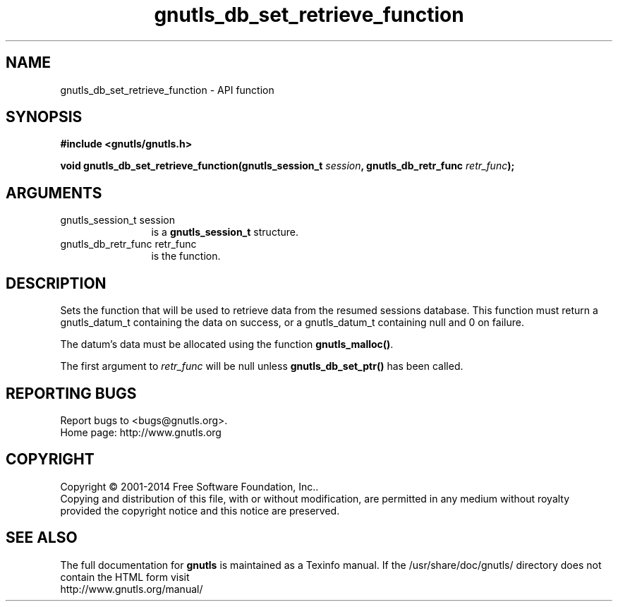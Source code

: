 .\" DO NOT MODIFY THIS FILE!  It was generated by gdoc.
.TH "gnutls_db_set_retrieve_function" 3 "3.3.24" "gnutls" "gnutls"
.SH NAME
gnutls_db_set_retrieve_function \- API function
.SH SYNOPSIS
.B #include <gnutls/gnutls.h>
.sp
.BI "void gnutls_db_set_retrieve_function(gnutls_session_t " session ", gnutls_db_retr_func " retr_func ");"
.SH ARGUMENTS
.IP "gnutls_session_t session" 12
is a \fBgnutls_session_t\fP structure.
.IP "gnutls_db_retr_func retr_func" 12
is the function.
.SH "DESCRIPTION"
Sets the function that will be used to retrieve data from the
resumed sessions database.  This function must return a
gnutls_datum_t containing the data on success, or a gnutls_datum_t
containing null and 0 on failure.

The datum's data must be allocated using the function
\fBgnutls_malloc()\fP.

The first argument to  \fIretr_func\fP will be null unless
\fBgnutls_db_set_ptr()\fP has been called.
.SH "REPORTING BUGS"
Report bugs to <bugs@gnutls.org>.
.br
Home page: http://www.gnutls.org

.SH COPYRIGHT
Copyright \(co 2001-2014 Free Software Foundation, Inc..
.br
Copying and distribution of this file, with or without modification,
are permitted in any medium without royalty provided the copyright
notice and this notice are preserved.
.SH "SEE ALSO"
The full documentation for
.B gnutls
is maintained as a Texinfo manual.
If the /usr/share/doc/gnutls/
directory does not contain the HTML form visit
.B
.IP http://www.gnutls.org/manual/
.PP
